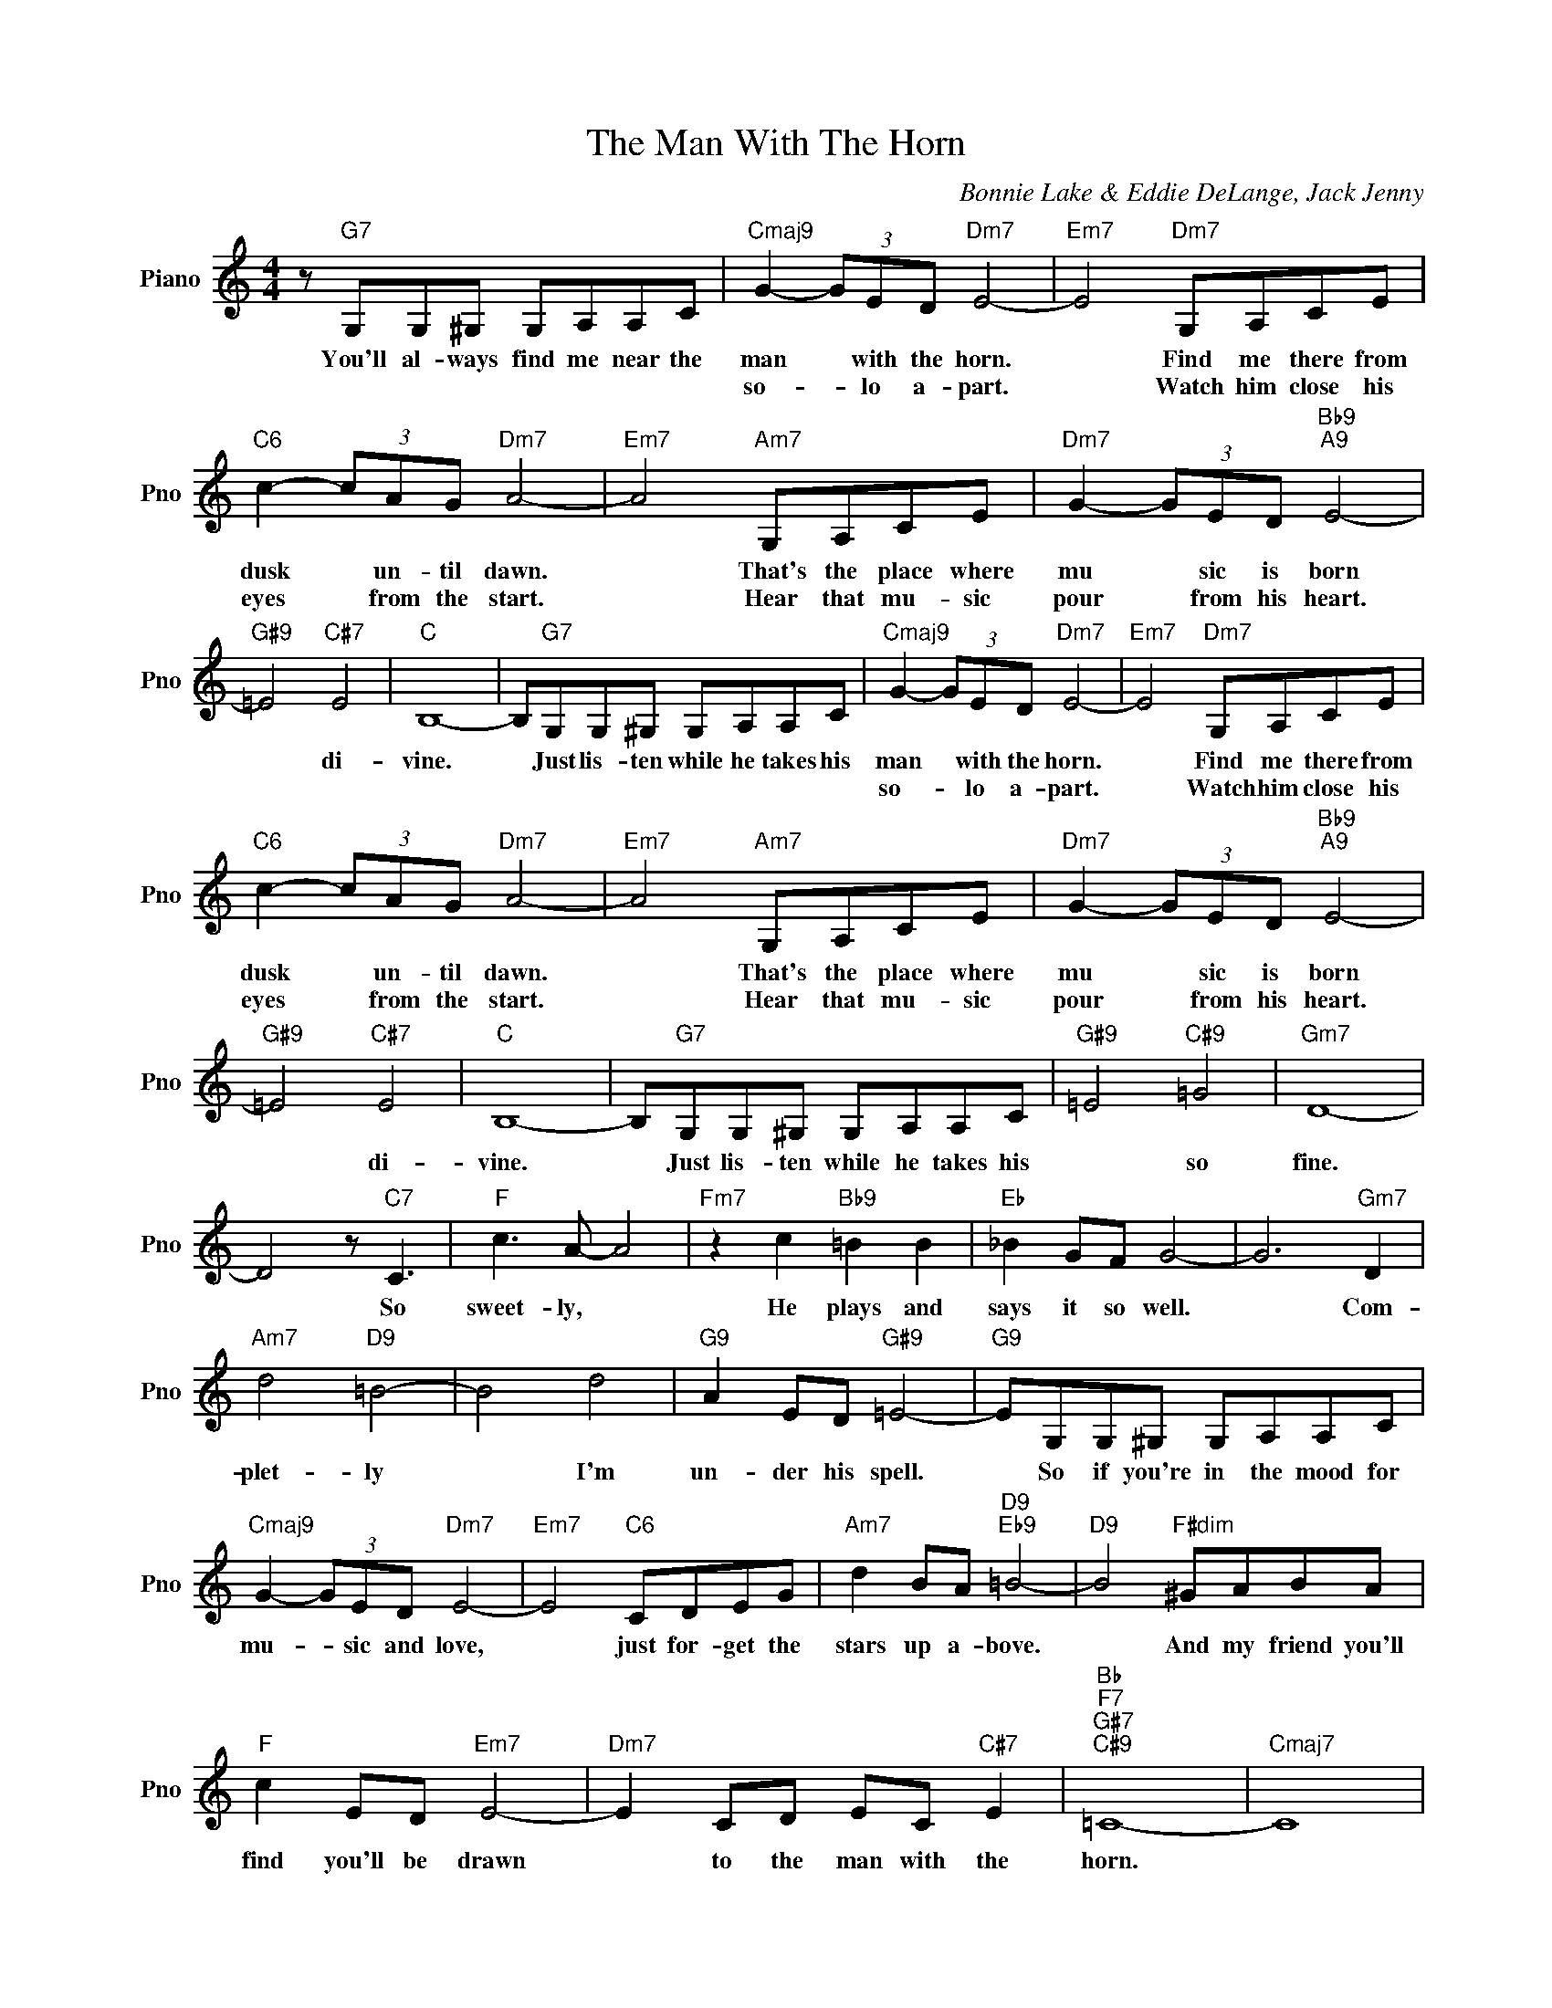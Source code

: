 X:1
T:The Man With The Horn
C:Bonnie Lake & Eddie DeLange, Jack Jenny
L:1/4
M:4/4
I:linebreak $
K:C
V:1 treble nm="Piano" snm="Pno"
V:1
 z/"G7" G,/G,/^G,/ G,/A,/A,/C/ |"Cmaj9" G- (3G/E/D/"Dm7" E2- |"Em7" E2"Dm7" G,/A,/C/E/ |$ %3
w: You'll al- ways find me near the|man * with the horn.|* Find me there from|
w: |so- * lo a- part.|* Watch him close his|
"C6" c- (3c/A/G/"Dm7" A2- |"Em7" A2"Am7" G,/A,/C/E/ |"Dm7" G- (3G/E/D/"Bb9""A9" E2- |$ %6
w: dusk * un- til dawn.|* That's the place where|mu * sic is born|
w: eyes * from the start.|* Hear that mu- sic|pour * from his heart.|
"G#9" =E2"C#7" E2 |"C" B,4- | B,/"G7"G,/G,/^G,/ G,/A,/A,/C/ |"Cmaj9" G- (3G/E/D/"Dm7" E2- | %10
w: * di-|vine.|* Just lis- ten while he takes his|man * with the horn.|
w: |||so- * lo a- part.|
"Em7" E2"Dm7" G,/A,/C/E/ |$"C6" c- (3c/A/G/"Dm7" A2- |"Em7" A2"Am7" G,/A,/C/E/ | %13
w: * Find me there from|dusk * un- til dawn.|* That's the place where|
w: * Watch him close his|eyes * from the start.|* Hear that mu- sic|
"Dm7" G- (3G/E/D/"Bb9""A9" E2- |$"G#9" =E2"C#7" E2 |"C" B,4- | B,/"G7"G,/G,/^G,/ G,/A,/A,/C/ | %17
w: mu * sic is born|* di-|vine.|* Just lis- ten while he takes his|
w: pour * from his heart.||||
"G#9" =E2"C#9" =G2 |"Gm7" D4- |$ D2 z/"C7" C3/2 |"F" c3/2 A/- A2 |"Fm7" z c"Bb9" =B B | %22
w: * so|fine.|* So|sweet- ly, *|He plays and|
w: |||||
"Eb" _B G/F/ G2- | G3"Gm7" D |$"Am7" d2"D9" =B2- | B2 d2 |"G9" A E/D/"G#9" =E2- | %27
w: says it so well.|* Com-|plet- ly|* I'm|un- der his spell.|
w: |||||
"G9" E/G,/G,/^G,/ G,/A,/A,/C/ |$"Cmaj9" G- (3G/E/D/"Dm7" E2- |"Em7" E2"C6" C/D/E/G/ | %30
w: * So if you're in the mood for|mu- * sic and love,|* just for- get the|
w: |||
"Am7" d B/A/"D9""Eb9" =B2- |"D9" B2"F#dim" ^G/A/B/A/ |$"F" c E/D/"Em7" E2- | %33
w: stars up a- bove.|* And my friend you'll|find you'll be drawn|
w: |||
"Dm7" E C/D/ E/C/"C#7" E |"Bb""F7""G#7""C#9" =C4- |"Cmaj7" C4 | %36
w: * to the man with the|horn.||
w: |||
